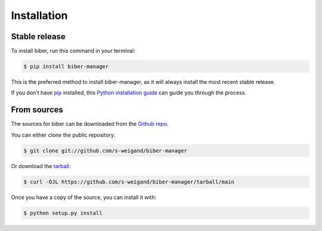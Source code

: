.. highlight:: shell

============
Installation
============


Stable release
--------------

To install biber, run this command in your terminal:

.. code-block:: console

    $ pip install biber-manager

This is the preferred method to install biber-manager, as it will always install the most recent stable release.

If you don't have `pip`_ installed, this `Python installation guide`_ can guide
you through the process.

.. _pip: https://pip.pypa.io
.. _Python installation guide: http://docs.python-guide.org/en/latest/starting/installation/


From sources
------------

The sources for biber can be downloaded from the `Github repo`_.

You can either clone the public repository:

.. code-block:: console

    $ git clone git://github.com/s-weigand/biber-manager

Or download the `tarball`_:

.. code-block:: console

    $ curl -OJL https://github.com/s-weigand/biber-manager/tarball/main

Once you have a copy of the source, you can install it with:

.. code-block:: console

    $ python setup.py install


.. _Github repo: https://github.com/s-weigand/biber
.. _tarball: https://github.com/s-weigand/biber-manager/tarball/main
